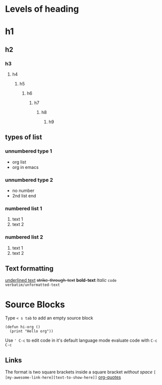 * Levels of heading
# regular text
* h1
** h2 
*** h3 
**** h4
***** h5
****** h6
******* h7
******** h8
********* h9

** types of list
*** unnumbered type 1
+ org list
+ org in emacs
*** unnumbered type 2
- no number
- 2nd list end
*** numbered list 1
1) text 1
2) text 2
*** numbered list 2
1. text 1
2. text 2

** Text formatting
_underlined text_
+strike-through-text+ 
*bold-text*
/Italic/
~code~
=verbatim/unformatted-text=


* Source Blocks 
Type ~< s tab~ to add an empty source block
#+BEGIN_SRC elisp
  (defun hi-org ()
    (print "Hello org"))
#+END_SRC
Use ~' C-c~ to edit code in it's default language mode
evaluate code with ~C-c C-c~


** Links
The format is two square brackets inside a square bracket /without space/ =[ [my-awesome-link-here][text-to-show-here]]=
[[https://orgmode.org/worg/org-quotes.html][org-quotes]]
